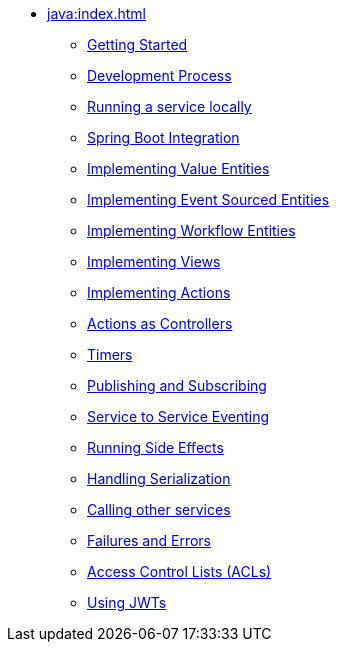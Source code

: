 ** xref:java:index.adoc[]
*** xref:java:getting-started.adoc[Getting Started]
*** xref:java:development-process.adoc[Development Process]
*** xref:java:running-locally.adoc[Running a service locally]
*** xref:java:spring-boot-integration.adoc[Spring Boot Integration]
*** xref:java:value-entity.adoc[Implementing Value Entities]
*** xref:java:event-sourced-entities.adoc[Implementing Event Sourced Entities]
*** xref:java:workflow-entities.adoc[Implementing Workflow Entities]
// *** xref:java:replicated-entity.adoc[Implementing Replicated Entities] to be implemented
*** xref:java:views.adoc[Implementing Views]
*** xref:java:actions.adoc[Implementing Actions]
*** xref:java:actions-as-controller.adoc[Actions as Controllers]
*** xref:java:timers.adoc[Timers]
*** xref:java:actions-publishing-subscribing.adoc[Publishing and Subscribing]
*** xref:java:service-to-service.adoc[Service to Service Eventing]
*** xref:java:side-effects.adoc[Running Side Effects]
*** xref:java:serialization.adoc[Handling Serialization]
*** xref:java:call-another-service.adoc[Calling other services]
*** xref:java:failures-and-errors.adoc[Failures and Errors]
*** xref:java:access-control.adoc[Access Control Lists (ACLs)]
*** xref:java:using-jwts.adoc[Using JWTs]